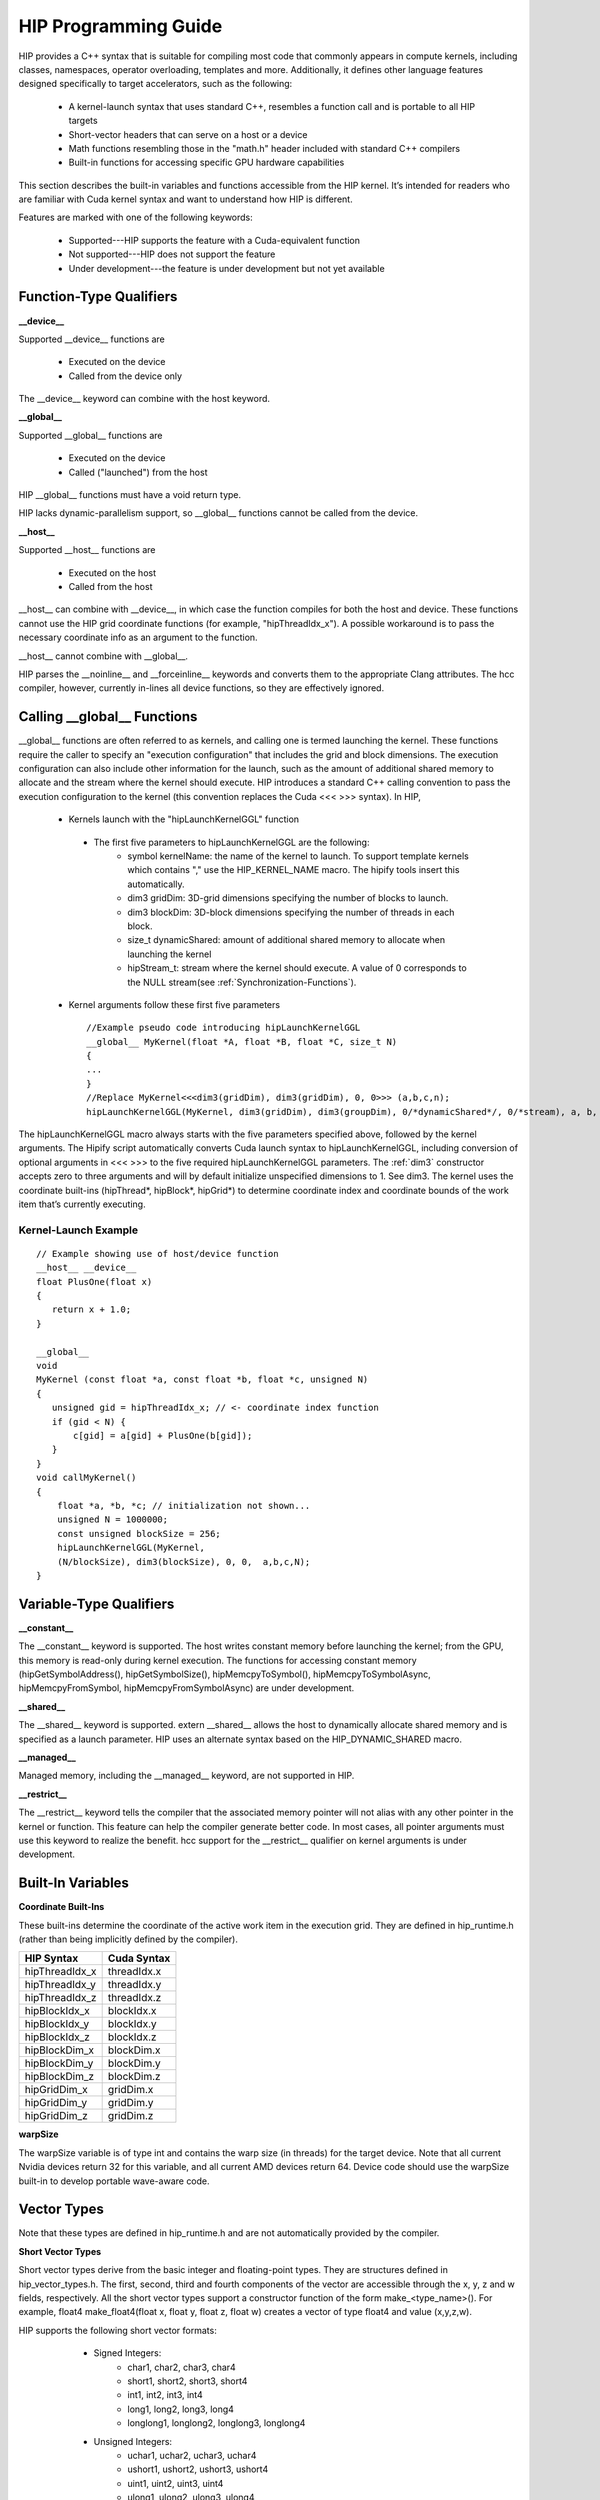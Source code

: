 .. _HIP-GUIDE:

HIP Programming Guide
========================

HIP provides a C++ syntax that is suitable for compiling most code that commonly appears in compute kernels, including classes, namespaces, operator overloading, templates and more. Additionally, it defines other language features designed specifically to target accelerators, such as the following:

   * A kernel-launch syntax that uses standard C++, resembles a function call and is portable to all HIP targets
   * Short-vector headers that can serve on a host or a device
   * Math functions resembling those in the "math.h" header included with standard C++ compilers
   * Built-in functions for accessing specific GPU hardware capabilities

This section describes the built-in variables and functions accessible from the HIP kernel. It’s intended for readers who are familiar with Cuda kernel syntax and want to understand how HIP is different.

Features are marked with one of the following keywords:

   * Supported---HIP supports the feature with a Cuda-equivalent function
   * Not supported---HIP does not support the feature
   * Under development---the feature is under development but not yet available




Function-Type Qualifiers 
************************* 
   
**__device__**

Supported __device__ functions are

   * Executed on the device
   * Called from the device only
The __device__ keyword can combine with the host keyword.

**__global__**

Supported __global__ functions are

    * Executed on the device
    * Called ("launched") from the host

HIP __global__ functions must have a void return type.

HIP lacks dynamic-parallelism support, so __global__ functions cannot be called from the device.

**__host__**

Supported __host__ functions are

   * Executed on the host
   * Called from the host

__host__ can combine with __device__, in which case the function compiles for both the host and device. These functions cannot use the HIP grid coordinate functions (for example, "hipThreadIdx_x"). A possible workaround is to pass the necessary coordinate info as an argument to the function.

__host__ cannot combine with __global__.

HIP parses the __noinline__ and __forceinline__ keywords and converts them to the appropriate Clang attributes. The hcc compiler, however, currently in-lines all device functions, so they are effectively ignored.

Calling __global__ Functions
*****************************

__global__ functions are often referred to as kernels, and calling one is termed launching the kernel. These functions require the caller to specify an "execution configuration" that includes the grid and block dimensions. The execution configuration can also include other information for the launch, such as the amount of additional shared memory to allocate and the stream where the kernel should execute. HIP introduces a standard C++ calling convention to pass the execution configuration to the kernel (this convention replaces the Cuda <<< >>> syntax). In HIP,

   * Kernels launch with the "hipLaunchKernelGGL" function
    * The first five parameters to hipLaunchKernelGGL are the following:
       *  symbol kernelName: the name of the kernel to launch. To support template kernels which contains "," use the HIP_KERNEL_NAME 		                      macro. The hipify tools insert this automatically.
       *  dim3 gridDim: 3D-grid dimensions specifying the number of blocks to launch.
       *  dim3 blockDim: 3D-block dimensions specifying the number of threads in each block.
       *  size_t dynamicShared: amount of additional shared memory to allocate when launching the kernel
       *  hipStream_t: stream where the kernel should execute. A value of 0 corresponds to the NULL stream(see
          :ref:`Synchronization-Functions`).
   * Kernel arguments follow these first five parameters ::
    
      //Example pseudo code introducing hipLaunchKernelGGL
      __global__ MyKernel(float *A, float *B, float *C, size_t N)
      {
      ...
      } 
      //Replace MyKernel<<<dim3(gridDim), dim3(gridDim), 0, 0>>> (a,b,c,n);
      hipLaunchKernelGGL(MyKernel, dim3(gridDim), dim3(groupDim), 0/*dynamicShared*/, 0/*stream), a, b, c, n)


The hipLaunchKernelGGL macro always starts with the five parameters specified above, followed by the kernel arguments. The Hipify script automatically converts Cuda launch syntax to hipLaunchKernelGGL, including conversion of optional arguments in <<< >>> to the five required hipLaunchKernelGGL parameters. The :ref:`dim3` constructor accepts zero to three arguments and will by default initialize unspecified dimensions to 1. See dim3. The kernel uses the coordinate built-ins (hipThread*, hipBlock*, hipGrid*) to determine coordinate index and coordinate bounds of the work item that’s currently executing. 

 .. _Kernel:

Kernel-Launch Example
+++++++++++++++++++++++
 
:: 

    // Example showing use of host/device function
    __host__ __device__
    float PlusOne(float x)
    {
       return x + 1.0;
    }

    __global__
    void
    MyKernel (const float *a, const float *b, float *c, unsigned N)
    {
       unsigned gid = hipThreadIdx_x; // <- coordinate index function
       if (gid < N) {
           c[gid] = a[gid] + PlusOne(b[gid]);
       }
    }
    void callMyKernel()
    {
        float *a, *b, *c; // initialization not shown...
        unsigned N = 1000000;
        const unsigned blockSize = 256;
        hipLaunchKernelGGL(MyKernel,
        (N/blockSize), dim3(blockSize), 0, 0,  a,b,c,N);
    }


 

Variable-Type Qualifiers
************************

**__constant__**
 
The __constant__ keyword is supported. The host writes constant memory before launching the kernel; from the GPU, this memory is read-only during kernel execution. The functions for accessing constant memory (hipGetSymbolAddress(), hipGetSymbolSize(), hipMemcpyToSymbol(), hipMemcpyToSymbolAsync, hipMemcpyFromSymbol, hipMemcpyFromSymbolAsync) are under development.

**__shared__**

The __shared__ keyword is supported.
extern __shared__ allows the host to dynamically allocate shared memory and is specified as a launch parameter. HIP uses an alternate syntax based on the HIP_DYNAMIC_SHARED macro.

**__managed__**

Managed memory, including the __managed__ keyword, are not supported in HIP.

**__restrict__**

The __restrict__ keyword tells the compiler that the associated memory pointer will not alias with any other pointer in the kernel or function. This feature can help the compiler generate better code. In most cases, all pointer arguments must use this keyword to realize the benefit. hcc support for the __restrict__ qualifier on kernel arguments is under development.

Built-In Variables
*******************
**Coordinate Built-Ins**

These built-ins determine the coordinate of the active work item in the execution grid. They are defined in hip_runtime.h (rather than being implicitly defined by the compiler).

=============== ==============
 HIP Syntax      Cuda Syntax
===============	==============
hipThreadIdx_x 	 threadIdx.x
hipThreadIdx_y 	 threadIdx.y
hipThreadIdx_z 	 threadIdx.z
	
hipBlockIdx_x 	 blockIdx.x

hipBlockIdx_y 	 blockIdx.y

hipBlockIdx_z 	 blockIdx.z
	
hipBlockDim_x 	 blockDim.x

hipBlockDim_y 	 blockDim.y

hipBlockDim_z 	 blockDim.z
	
hipGridDim_x 	 gridDim.x

hipGridDim_y 	 gridDim.y

hipGridDim_z 	 gridDim.z
=============== ==============

**warpSize**

The warpSize variable is of type int and contains the warp size (in threads) for the target device. Note that all current Nvidia devices return 32 for this variable, and all current AMD devices return 64. Device code should use the warpSize built-in to develop portable wave-aware code.

Vector Types
*************
Note that these types are defined in hip_runtime.h and are not automatically provided by the compiler.

**Short Vector Types**

Short vector types derive from the basic integer and floating-point types. They are structures defined in hip_vector_types.h. The first, second, third and fourth components of the vector are accessible through the x, y, z and w fields, respectively. All the short vector types support a constructor function of the form make_<type_name>(). For example, float4 make_float4(float x, float y, float z, float w) creates a vector of type float4 and value (x,y,z,w).

HIP supports the following short vector formats:

    * Signed Integers:
       * char1, char2, char3, char4
       * short1, short2, short3, short4
       * int1, int2, int3, int4
       * long1, long2, long3, long4
       * longlong1, longlong2, longlong3, longlong4
    * Unsigned Integers:
       * uchar1, uchar2, uchar3, uchar4
       * ushort1, ushort2, ushort3, ushort4
       * uint1, uint2, uint3, uint4
       * ulong1, ulong2, ulong3, ulong4
       * ulonglong1, ulonglong2, ulonglong3, ulonglong4
    * Floating Points
       * float1, float2, float3, float4
       * double1, double2, double3, double4

 .. _dim3:

dim3
+++++++
dim3 is a three-dimensional integer vector type commonly used to specify grid and group dimensions. Unspecified dimensions are initialized to 1. ::

 typedef struct dim3 {
   uint32_t x; 
   uint32_t y; 
   uint32_t z; 

   dim3(uint32_t _x=1, uint32_t _y=1, uint32_t _z=1) : x(_x), y(_y), z(_z) {};
 };


Memory-Fence Instructions
**************************

HIP supports __threadfence() and __threadfence_block().

HIP provides workaround for threadfence_system() under HCC path. To enable the workaround, HIP should be built with environment variable HIP_COHERENT_HOST_ALLOC enabled. In addition,the kernels that use __threadfence_system() should be modified as follows:

    * The kernel should only operate on finegrained system memory; which should be allocated with hipHostMalloc().
    * Remove all memcpy for those allocated finegrained system memory regions.

 .. _Synchronization-Functions:

Synchronization Functions
*************************

The __syncthreads() built-in function is supported in HIP. The __syncthreads_count(int), __syncthreads_and(int) and __syncthreads_or(int) functions are under development.

Math Functions
***************
hcc supports a set of math operations callable from the device.

**Single Precision Mathematical Functions**

Following is the list of supported single precision mathematical functions.


+----------------------------------------------------------------------------------------------------+-------------------+---------------------+
| Function                                                                                           | Supported on Host | Supported on Device |
+====================================================================================================+===================+=====================+
| float acosf ( float x )                                                                            | ✓                 | ✓                   |
|                                                                                                    |                   |                     |
| Calculate the arc cosine of the input argument.                                                    |                   |                     |
+----------------------------------------------------------------------------------------------------+-------------------+---------------------+
| float acoshf ( float x )                                                                           | ✓                 | ✓                   |
|                                                                                                    |                   |                     |
| Calculate the nonnegative arc hyperbolic cosine of the input argument.                             |                   |                     |
+----------------------------------------------------------------------------------------------------+-------------------+---------------------+
| float asinf ( float x )                                                                            | ✓                 | ✓                   |
|                                                                                                    |                   |                     |
| Calculate the arc sine of the input argument.                                                      |                   |                     |
+----------------------------------------------------------------------------------------------------+-------------------+---------------------+
| float asinhf ( float x )                                                                           | ✓                 | ✓                   |
|                                                                                                    |                   |                     |
| Calculate the arc hyperbolic sine of the input argument.                                           |                   |                     |
+----------------------------------------------------------------------------------------------------+-------------------+---------------------+
| float atan2f ( float y, float x )                                                                  | ✓                 | ✓                   |
|                                                                                                    |                   |                     |
| Calculate the arc tangent of the ratio of first and second input arguments.                        |                   |                     |
+----------------------------------------------------------------------------------------------------+-------------------+---------------------+
| float atanf ( float x )                                                                            | ✓                 | ✓                   |
|                                                                                                    |                   |                     |
| Calculate the arc tangent of the input argument.                                                   |                   |                     |
+----------------------------------------------------------------------------------------------------+-------------------+---------------------+
| float atanhf ( float x )                                                                           | ✓                 | ✓                   |
|                                                                                                    |                   |                     |
| Calculate the arc hyperbolic tangent of the input argument.                                        |                   |                     |
+----------------------------------------------------------------------------------------------------+-------------------+---------------------+
| float cbrtf ( float x )                                                                            | ✓                 | ✓                   |
|                                                                                                    |                   |                     |
| Calculate the cube root of the input argument.                                                     |                   |                     |
+----------------------------------------------------------------------------------------------------+-------------------+---------------------+
| float ceilf ( float x )                                                                            | ✓                 | ✓                   |
|                                                                                                    |                   |                     |
| Calculate ceiling of the input argument.                                                           |                   |                     |
+----------------------------------------------------------------------------------------------------+-------------------+---------------------+
| float copysignf ( float x, float y )                                                               | ✓                 | ✓                   |
|                                                                                                    |                   |                     |
| Create value with given magnitude, copying sign of second value.                                   |                   |                     |
+----------------------------------------------------------------------------------------------------+-------------------+---------------------+
| float cosf ( float x )                                                                             | ✓                 | ✓                   |
|                                                                                                    |                   |                     |
| Calculate the cosine of the input argument.                                                        |                   |                     |
+----------------------------------------------------------------------------------------------------+-------------------+---------------------+
| float coshf ( float x )                                                                            | ✓                 | ✓                   |
|                                                                                                    |                   |                     |
| Calculate the hyperbolic cosine of the input argument.                                             |                   |                     |
+----------------------------------------------------------------------------------------------------+-------------------+---------------------+
| float erfcf ( float x )                                                                            | ✓                 | ✓                   |
|                                                                                                    |                   |                     |
| Calculate the complementary error function of the input argument.                                  |                   |                     |
+----------------------------------------------------------------------------------------------------+-------------------+---------------------+
| float erff ( float x )                                                                             | ✓                 | ✓                   |
|                                                                                                    |                   |                     |
| Calculate the error function of the input argument.                                                |                   |                     |
+----------------------------------------------------------------------------------------------------+-------------------+---------------------+
| float exp10f ( float x )                                                                           | ✓                 | ✓                   |
|                                                                                                    |                   |                     |
| Calculate the base 10 exponential of the input argument.                                           |                   |                     |
+----------------------------------------------------------------------------------------------------+-------------------+---------------------+
| float exp2f ( float x )                                                                            | ✓                 | ✓                   |
|                                                                                                    |                   |                     |
| Calculate the base 2 exponential of the input argument.                                            |                   |                     |
+----------------------------------------------------------------------------------------------------+-------------------+---------------------+
| float expf ( float x )                                                                             | ✓                 | ✓                   |
|                                                                                                    |                   |                     |
| Calculate the base e exponential of the input argument.                                            |                   |                     |
+----------------------------------------------------------------------------------------------------+-------------------+---------------------+
| float expm1f ( float x )                                                                           | ✓                 | ✓                   |
|                                                                                                    |                   |                     |
| Calculate the base e exponential of the input argument, minus 1.                                   |                   |                     |
+----------------------------------------------------------------------------------------------------+-------------------+---------------------+
| float fabsf ( float x )                                                                            | ✓                 | ✓                   |
|                                                                                                    |                   |                     |
| Calculate the absolute value of its argument.                                                      |                   |                     |
+----------------------------------------------------------------------------------------------------+-------------------+---------------------+
| float fdimf ( float x, float y )                                                                   | ✓                 | ✓                   |
|                                                                                                    |                   |                     |
| Compute the positive difference between x and y.                                                   |                   |                     |
+----------------------------------------------------------------------------------------------------+-------------------+---------------------+
| float floorf ( float x )                                                                           | ✓                 | ✓                   |
|                                                                                                    |                   |                     |
| Calculate the largest integer less than or equal to x.                                             |                   |                     |
+----------------------------------------------------------------------------------------------------+-------------------+---------------------+
| float fmaf ( float x, float y, float z )                                                           | ✓                 | ✓                   |
|                                                                                                    |                   |                     |
| Compute x × y + z as a single operation.                                                           |                   |                     |
+----------------------------------------------------------------------------------------------------+-------------------+---------------------+
| float fmaxf ( float x, float y )                                                                   | ✓                 | ✓                   |
|                                                                                                    |                   |                     |
| Determine the maximum numeric value of the arguments.                                              |                   |                     |
+----------------------------------------------------------------------------------------------------+-------------------+---------------------+
| float fminf ( float x, float y )                                                                   | ✓                 | ✓                   |
|                                                                                                    |                   |                     |
| Determine the minimum numeric value of the arguments.                                              |                   |                     |
+----------------------------------------------------------------------------------------------------+-------------------+---------------------+
| float fmodf ( float x, float y )                                                                   | ✓                 | ✓                   |
|                                                                                                    |                   |                     |
| Calculate the floating-point remainder of x / y.                                                   |                   |                     |
+----------------------------------------------------------------------------------------------------+-------------------+---------------------+
| float frexpf ( float x, int* nptr )                                                                | ✓                 | ✗                   |
|                                                                                                    |                   |                     |
| Extract mantissa and exponent of a floating-point value.                                           |                   |                     |
+----------------------------------------------------------------------------------------------------+-------------------+---------------------+
| float hypotf ( float x, float y )                                                                  | ✓                 | ✓                   |
|                                                                                                    |                   |                     |
| Calculate the square root of the sum of squares of two arguments.                                  |                   |                     |
+----------------------------------------------------------------------------------------------------+-------------------+---------------------+
| int ilogbf ( float x )                                                                             | ✓                 | ✓                   |
|                                                                                                    |                   |                     |
| Compute the unbiased integer exponent of the argument.                                             |                   |                     |
+----------------------------------------------------------------------------------------------------+-------------------+---------------------+
| __RETURN_TYPE1 isfinite ( float a )                                                                | ✓                 | ✓                   |
|                                                                                                    |                   |                     |
| Determine whether argument is finite.                                                              |                   |                     |
+----------------------------------------------------------------------------------------------------+-------------------+---------------------+
| __RETURN_TYPE1 isinf ( float a )                                                                   | ✓                 | ✓                   |
|                                                                                                    |                   |                     |
| Determine whether argument is infinite.                                                            |                   |                     |
+----------------------------------------------------------------------------------------------------+-------------------+---------------------+
| __RETURN_TYPE1 isnan ( float a )                                                                   | ✓                 | ✓                   |
|                                                                                                    |                   |                     |
| Determine whether argument is a NaN.                                                               |                   |                     |
+----------------------------------------------------------------------------------------------------+-------------------+---------------------+
| float ldexpf ( float x, int exp )                                                                  | ✓                 | ✓                   |
|                                                                                                    |                   |                     |
| Calculate the value of x ⋅ 2exp.                                                                   |                   |                     |
+----------------------------------------------------------------------------------------------------+-------------------+---------------------+
| float log10f ( float x )                                                                           | ✓                 | ✓                   |
|                                                                                                    |                   |                     |
| Calculate the base 10 logarithm of the input argument.                                             |                   |                     |
+----------------------------------------------------------------------------------------------------+-------------------+---------------------+
| float log1pf ( float x )                                                                           | ✓                 | ✓                   |
|                                                                                                    |                   |                     |
| Calculate the value of loge( 1 + x ).                                                              |                   |                     |
+----------------------------------------------------------------------------------------------------+-------------------+---------------------+
| float logbf ( float x )                                                                            | ✓                 | ✓                   |
|                                                                                                    |                   |                     |
| Calculate the floating point representation of the exponent of the input argument.                 |                   |                     |
+----------------------------------------------------------------------------------------------------+-------------------+---------------------+
| float log2f ( float x )                                                                            | ✓                 | ✓                   |
|                                                                                                    |                   |                     |
| Calculate the base 2 logarithm of the input argument.                                              |                   |                     |
+----------------------------------------------------------------------------------------------------+-------------------+---------------------+
| float logf ( float x )                                                                             | ✓                 | ✓                   |
|                                                                                                    |                   |                     |
| Calculate the natural logarithm of the input argument.                                             |                   |                     |
+----------------------------------------------------------------------------------------------------+-------------------+---------------------+
| float modff ( float x, float* iptr )                                                               | ✓                 | ✗                   |
|                                                                                                    |                   |                     |
| Break down the input argument into fractional and integral parts.                                  |                   |                     |
+----------------------------------------------------------------------------------------------------+-------------------+---------------------+
| float nanf ( const char* tagp )                                                                    | ✗                 | ✓                   |
|                                                                                                    |                   |                     |
| Returns "Not a Number"" value."                                                                    |                   |                     |
+----------------------------------------------------------------------------------------------------+-------------------+---------------------+
| float nearbyintf ( float x )                                                                       | ✓                 | ✓                   |
|                                                                                                    |                   |                     |
| Round the input argument to the nearest integer.                                                   |                   |                     |
+----------------------------------------------------------------------------------------------------+-------------------+---------------------+
| float powf ( float x, float y )                                                                    | ✓                 | ✓                   |
|                                                                                                    |                   |                     |
| Calculate the value of first argument to the power of second argument.                             |                   |                     |
+----------------------------------------------------------------------------------------------------+-------------------+---------------------+
| float remainderf ( float x, float y )                                                              | ✓                 | ✓                   |
|                                                                                                    |                   |                     |
| Compute single-precision floating-point remainder.                                                 |                   |                     |
+----------------------------------------------------------------------------------------------------+-------------------+---------------------+
| float remquof ( float x, float y, int* quo )                                                       | ✓                 | ✗                   |
|                                                                                                    |                   |                     |
| Compute single-precision floating-point remainder and part of quotient.                            |                   |                     |
+----------------------------------------------------------------------------------------------------+-------------------+---------------------+
| float roundf ( float x )                                                                           | ✓                 | ✓                   |
|                                                                                                    |                   |                     |
| Round to nearest integer value in floating-point.                                                  |                   |                     |
+----------------------------------------------------------------------------------------------------+-------------------+---------------------+
| float scalbnf ( float x, int n )                                                                   | ✓                 | ✓                   |
|                                                                                                    |                   |                     |
| Scale floating-point input by integer power of two.                                                |                   |                     |
+----------------------------------------------------------------------------------------------------+-------------------+---------------------+
| __RETURN_TYPE1 signbit ( float a )                                                                 | ✓                 | ✓                   |
|                                                                                                    |                   |                     |
| Return the sign bit of the input.                                                                  |                   |                     |
+----------------------------------------------------------------------------------------------------+-------------------+---------------------+
| void sincosf ( float x, float* sptr, float* cptr )                                                 | ✓                 | ✗                   |
|                                                                                                    |                   |                     |
| Calculate the sine and cosine of the first input argument.                                         |                   |                     |
+----------------------------------------------------------------------------------------------------+-------------------+---------------------+
| float sinf ( float x )                                                                             | ✓                 | ✓                   |
|                                                                                                    |                   |                     |
| Calculate the sine of the input argument.                                                          |                   |                     |
+----------------------------------------------------------------------------------------------------+-------------------+---------------------+
| float sinhf ( float x )                                                                            | ✓                 | ✓                   |
|                                                                                                    |                   |                     |
| Calculate the hyperbolic sine of the input argument.                                               |                   |                     |
+----------------------------------------------------------------------------------------------------+-------------------+---------------------+
| float sqrtf ( float x )                                                                            | ✓                 | ✓                   |
|                                                                                                    |                   |                     |
| Calculate the square root of the input argument.                                                   |                   |                     |
+----------------------------------------------------------------------------------------------------+-------------------+---------------------+
| float tanf ( float x )                                                                             | ✓                 | ✓                   |
|                                                                                                    |                   |                     |
| Calculate the tangent of the input argument.                                                       |                   |                     |
+----------------------------------------------------------------------------------------------------+-------------------+---------------------+
| float tanhf ( float x )                                                                            | ✓                 | ✓                   |
|                                                                                                    |                   |                     |
| Calculate the hyperbolic tangent of the input argument.                                            |                   |                     |
+----------------------------------------------------------------------------------------------------+-------------------+---------------------+
| float truncf ( float x )                                                                           | ✓                 | ✓                   |
|                                                                                                    |                   |                     |
| Truncate input argument to the integral part.                                                      |                   |                     |
+----------------------------------------------------------------------------------------------------+-------------------+---------------------+
| float tgammaf ( float x )                                                                          | ✓                 | ✓                   |
|                                                                                                    |                   |                     |
| Calculate the gamma function of the input argument.                                                |                   |                     |
+----------------------------------------------------------------------------------------------------+-------------------+---------------------+
| float erfcinvf ( float y )                                                                         | ✓                 | ✓                   |
|                                                                                                    |                   |                     |
| Calculate the inverse complementary function of the input argument.                                |                   |                     |
+----------------------------------------------------------------------------------------------------+-------------------+---------------------+
| float erfcxf ( float x )                                                                           | ✓                 | ✓                   |
|                                                                                                    |                   |                     |
| Calculate the scaled complementary error function of the input argument.                           |                   |                     |
+----------------------------------------------------------------------------------------------------+-------------------+---------------------+
| float erfinvf ( float y )                                                                          | ✓                 | ✓                   |
|                                                                                                    |                   |                     |
| Calculate the inverse error function of the input argument.                                        |                   |                     |
+----------------------------------------------------------------------------------------------------+-------------------+---------------------+
| float fdividef ( float x, float y )                                                                | ✓                 | ✓                   |
|                                                                                                    |                   |                     |
| Divide two floating point values.                                                                  |                   |                     |
+----------------------------------------------------------------------------------------------------+-------------------+---------------------+
| float frexpf ( float x, int *nptr )                                                                | ✓                 | ✓                   |
|                                                                                                    |                   |                     |
| Extract mantissa and exponent of a floating-point value.                                           |                   |                     |
+----------------------------------------------------------------------------------------------------+-------------------+---------------------+
| float j0f ( float x )                                                                              | ✓                 | ✓                   |
|                                                                                                    |                   |                     |
| Calculate the value of the Bessel function of the first kind of order 0 for the input argument.    |                   |                     |
+----------------------------------------------------------------------------------------------------+-------------------+---------------------+
| float j1f ( float x )                                                                              | ✓                 | ✓                   |
|                                                                                                    |                   |                     |
| Calculate the value of the Bessel function of the first kind of order 1 for the input argument.    |                   |                     |
+----------------------------------------------------------------------------------------------------+-------------------+---------------------+
| float jnf ( int n, float x )                                                                       | ✓                 | ✓                   |
|                                                                                                    |                   |                     |
| Calculate the value of the Bessel function of the first kind of order n for the input argument.    |                   |                     |
+----------------------------------------------------------------------------------------------------+-------------------+---------------------+
| float lgammaf ( float x )                                                                          | ✓                 | ✓                   |
|                                                                                                    |                   |                     |
| Calculate the natural logarithm of the absolute value of the gamma function of the input argument. |                   |                     |
+----------------------------------------------------------------------------------------------------+-------------------+---------------------+
| long long int llrintf ( float x )                                                                  | ✓                 | ✓                   |
|                                                                                                    |                   |                     |
| Round input to nearest integer value.                                                              |                   |                     |
+----------------------------------------------------------------------------------------------------+-------------------+---------------------+
| long long int llroundf ( float x )                                                                 | ✓                 | ✓                   |
|                                                                                                    |                   |                     |
| Round to nearest integer value.                                                                    |                   |                     |
+----------------------------------------------------------------------------------------------------+-------------------+---------------------+
| long int lrintf ( float x )                                                                        | ✓                 | ✓                   |
|                                                                                                    |                   |                     |
| Round input to nearest integer value.                                                              |                   |                     |
+----------------------------------------------------------------------------------------------------+-------------------+---------------------+
| long int lroundf ( float x )                                                                       | ✓                 | ✓                   |
|                                                                                                    |                   |                     |
| Round to nearest integer value.                                                                    |                   |                     |
+----------------------------------------------------------------------------------------------------+-------------------+---------------------+
| float modff ( float x, float *iptr )                                                               | ✓                 | ✓                   |
|                                                                                                    |                   |                     |
| Break down the input argument into fractional and integral parts.                                  |                   |                     |
+----------------------------------------------------------------------------------------------------+-------------------+---------------------+
| float nextafterf ( float x, float y )                                                              | ✓                 | ✓                   |
|                                                                                                    |                   |                     |
| Returns next representable single-precision floating-point value after argument.                   |                   |                     |
+----------------------------------------------------------------------------------------------------+-------------------+---------------------+
| float norm3df ( float a, float b, float c )                                                        | ✓                 | ✓                   |
|                                                                                                    |                   |                     |
| Calculate the square root of the sum of squares of three coordinates of the argument.              |                   |                     |
+----------------------------------------------------------------------------------------------------+-------------------+---------------------+
| float norm4df ( float a, float b, float c, float d )                                               | ✓                 | ✓                   |
|                                                                                                    |                   |                     |
| Calculate the square root of the sum of squares of four coordinates of the argument.               |                   |                     |
+----------------------------------------------------------------------------------------------------+-------------------+---------------------+
| float normcdff ( float y )                                                                         | ✓                 | ✓                   |
|                                                                                                    |                   |                     |
| Calculate the standard normal cumulative distribution function.                                    |                   |                     |
+----------------------------------------------------------------------------------------------------+-------------------+---------------------+
| float normcdfinvf ( float y )                                                                      | ✓                 | ✓                   |
|                                                                                                    |                   |                     |
| Calculate the inverse of the standard normal cumulative distribution function.                     |                   |                     |
+----------------------------------------------------------------------------------------------------+-------------------+---------------------+
| float normf ( int dim, const float *a )                                                            | ✓                 | ✓                   |
|                                                                                                    |                   |                     |
| Calculate the square root of the sum of squares of any number of coordinates.                      |                   |                     |
+----------------------------------------------------------------------------------------------------+-------------------+---------------------+
| float rcbrtf ( float x )                                                                           | ✓                 | ✓                   |
|                                                                                                    |                   |                     |
| Calculate the reciprocal cube root function.                                                       |                   |                     |
+----------------------------------------------------------------------------------------------------+-------------------+---------------------+
| float remquof ( float x, float y, int *quo )                                                       | ✓                 | ✓                   |
|                                                                                                    |                   |                     |
| Compute single-precision floating-point remainder and part of quotient.                            |                   |                     |
+----------------------------------------------------------------------------------------------------+-------------------+---------------------+
| float rhypotf ( float x, float y )                                                                 | ✓                 | ✓                   |
|                                                                                                    |                   |                     |
| Calculate one over the square root of the sum of squares of two arguments.                         |                   |                     |
+----------------------------------------------------------------------------------------------------+-------------------+---------------------+
| float rintf ( float x )                                                                            | ✓                 | ✓                   |
|                                                                                                    |                   |                     |
| Round input to nearest integer value in floating-point.                                            |                   |                     |
+----------------------------------------------------------------------------------------------------+-------------------+---------------------+
| float rnorm3df ( float a, float b, float c )                                                       | ✓                 | ✓                   |
|                                                                                                    |                   |                     |
| Calculate one over the square root of the sum of squares of three coordinates of the argument.     |                   |                     |
+----------------------------------------------------------------------------------------------------+-------------------+---------------------+
| float rnorm4df ( float a, float b, float c, float d )                                              | ✓                 | ✓                   |
|                                                                                                    |                   |                     |
| Calculate one over the square root of the sum of squares of four coordinates of the argument.      |                   |                     |
+----------------------------------------------------------------------------------------------------+-------------------+---------------------+
| float rnormf ( int dim, const float *a )                                                           | ✓                 | ✓                   |
|                                                                                                    |                   |                     |
| Calculate the reciprocal of square root of the sum of squares of any number of coordinates.        |                   |                     |
+----------------------------------------------------------------------------------------------------+-------------------+---------------------+
| float scalblnf ( float x, long int n )                                                             | ✓                 | ✓                   |
|                                                                                                    |                   |                     |
| Scale floating-point input by integer power of two.                                                |                   |                     |
+----------------------------------------------------------------------------------------------------+-------------------+---------------------+
| void sincosf ( float x, float *sptr, float *cptr )                                                 | ✓                 | ✓                   |
|                                                                                                    |                   |                     |
| Calculate the sine and cosine of the first input argument.                                         |                   |                     |
+----------------------------------------------------------------------------------------------------+-------------------+---------------------+
| void sincospif ( float x, float *sptr, float *cptr )                                               | ✓                 | ✓                   |
|                                                                                                    |                   |                     |
| Calculate the sine and cosine of the first input argument multiplied by PI.                        |                   |                     |
+----------------------------------------------------------------------------------------------------+-------------------+---------------------+
| float y0f ( float x )                                                                              | ✓                 | ✓                   |
|                                                                                                    |                   |                     |
| Calculate the value of the Bessel function of the second kind of order 0 for the input argument.   |                   |                     |
+----------------------------------------------------------------------------------------------------+-------------------+---------------------+
| float y1f ( float x )                                                                              | ✓                 | ✓                   |
|                                                                                                    |                   |                     |
| Calculate the value of the Bessel function of the second kind of order 1 for the input argument.   |                   |                     |
+----------------------------------------------------------------------------------------------------+-------------------+---------------------+
| float ynf ( int n, float x )                                                                       | ✓                 | ✓                   |
|                                                                                                    |                   |                     |
| Calculate the value of the Bessel function of the second kind of order n for the input argument.   |                   |                     |
+----------------------------------------------------------------------------------------------------+-------------------+---------------------+


[1] __RETURN_TYPE is dependent on compiler. It is usually 'int' for C compilers and 'bool' for C++ compilers. 

**Double Precision Mathematical Functions**

Following is the list of supported double precision mathematical functions.


+----------------------------------------------------------------------------------------------------+-------------------+---------------------+
| Function                                                                                           | Supported on Host | Supported on Device |
+====================================================================================================+===================+=====================+
| double acos ( double x )                                                                           | ✓                 | ✓                   |
|                                                                                                    |                   |                     |
| Calculate the arc cosine of the input argument.                                                    |                   |                     |
+----------------------------------------------------------------------------------------------------+-------------------+---------------------+
| double acosh ( double x )                                                                          | ✓                 | ✓                   |
|                                                                                                    |                   |                     |
| Calculate the nonnegative arc hyperbolic cosine of the input argument.                             |                   |                     |
+----------------------------------------------------------------------------------------------------+-------------------+---------------------+
| double asin ( double x )                                                                           | ✓                 | ✓                   |
|                                                                                                    |                   |                     |
| Calculate the arc sine of the input argument.                                                      |                   |                     |
+----------------------------------------------------------------------------------------------------+-------------------+---------------------+
| double asinh ( double x )                                                                          | ✓                 | ✓                   |
|                                                                                                    |                   |                     |
| Calculate the arc hyperbolic sine of the input argument.                                           |                   |                     |
+----------------------------------------------------------------------------------------------------+-------------------+---------------------+
| double atan ( double x )                                                                           | ✓                 | ✓                   |
|                                                                                                    |                   |                     |
| Calculate the arc tangent of the input argument.                                                   |                   |                     |
+----------------------------------------------------------------------------------------------------+-------------------+---------------------+
| double atan2 ( double y, double x )                                                                | ✓                 | ✓                   |
|                                                                                                    |                   |                     |
| Calculate the arc tangent of the ratio of first and second input arguments.                        |                   |                     |
+----------------------------------------------------------------------------------------------------+-------------------+---------------------+
| double atanh ( double x )                                                                          | ✓                 | ✓                   |
|                                                                                                    |                   |                     |
| Calculate the arc hyperbolic tangent of the input argument.                                        |                   |                     |
+----------------------------------------------------------------------------------------------------+-------------------+---------------------+
| double cbrt ( double x )                                                                           | ✓                 | ✓                   |
|                                                                                                    |                   |                     |
| Calculate the cube root of the input argument.                                                     |                   |                     |
+----------------------------------------------------------------------------------------------------+-------------------+---------------------+
| double ceil ( double x )                                                                           | ✓                 | ✓                   |
|                                                                                                    |                   |                     |
| Calculate ceiling of the input argument.                                                           |                   |                     |
+----------------------------------------------------------------------------------------------------+-------------------+---------------------+
| double copysign ( double x, double y )                                                             | ✓                 | ✓                   |
|                                                                                                    |                   |                     |
| Create value with given magnitude, copying sign of second value.                                   |                   |                     |
+----------------------------------------------------------------------------------------------------+-------------------+---------------------+
| double cos ( double x )                                                                            | ✓                 | ✓                   |
|                                                                                                    |                   |                     |
| Calculate the cosine of the input argument.                                                        |                   |                     |
+----------------------------------------------------------------------------------------------------+-------------------+---------------------+
| double cosh ( double x )                                                                           | ✓                 | ✓                   |
|                                                                                                    |                   |                     |
| Calculate the hyperbolic cosine of the input argument.                                             |                   |                     |
+----------------------------------------------------------------------------------------------------+-------------------+---------------------+
| double erf ( double x )                                                                            | ✓                 | ✓                   |
|                                                                                                    |                   |                     |
| Calculate the error function of the input argument.                                                |                   |                     |
+----------------------------------------------------------------------------------------------------+-------------------+---------------------+
| double erfc ( double x )                                                                           | ✓                 | ✓                   |
|                                                                                                    |                   |                     |
| Calculate the complementary error function of the input argument.                                  |                   |                     |
+----------------------------------------------------------------------------------------------------+-------------------+---------------------+
| double exp ( double x )                                                                            | ✓                 | ✓                   |
|                                                                                                    |                   |                     |
| Calculate the base e exponential of the input argument.                                            |                   |                     |
+----------------------------------------------------------------------------------------------------+-------------------+---------------------+
| double exp10 ( double x )                                                                          | ✓                 | ✓                   |
|                                                                                                    |                   |                     |
| Calculate the base 10 exponential of the input argument.                                           |                   |                     |
+----------------------------------------------------------------------------------------------------+-------------------+---------------------+
| double exp2 ( double x )                                                                           | ✓                 | ✓                   |
|                                                                                                    |                   |                     |
| Calculate the base 2 exponential of the input argument.                                            |                   |                     |
+----------------------------------------------------------------------------------------------------+-------------------+---------------------+
| double expm1 ( double x )                                                                          | ✓                 | ✓                   |
|                                                                                                    |                   |                     |
| Calculate the base e exponential of the input argument, minus 1.                                   |                   |                     |
+----------------------------------------------------------------------------------------------------+-------------------+---------------------+
| double fabs ( double x )                                                                           | ✓                 | ✓                   |
|                                                                                                    |                   |                     |
| Calculate the absolute value of the input argument.                                                |                   |                     |
+----------------------------------------------------------------------------------------------------+-------------------+---------------------+
| double fdim ( double x, double y )                                                                 | ✓                 | ✓                   |
|                                                                                                    |                   |                     |
| Compute the positive difference between x and y.                                                   |                   |                     |
+----------------------------------------------------------------------------------------------------+-------------------+---------------------+
| double floor ( double x )                                                                          | ✓                 | ✓                   |
|                                                                                                    |                   |                     |
| Calculate the largest integer less than or equal to x.                                             |                   |                     |
+----------------------------------------------------------------------------------------------------+-------------------+---------------------+
| double fma ( double x, double y, double z )                                                        | ✓                 | ✓                   |
|                                                                                                    |                   |                     |
| Compute x × y + z as a single operation.                                                           |                   |                     |
+----------------------------------------------------------------------------------------------------+-------------------+---------------------+
| double fmax ( double , double )                                                                    | ✓                 | ✓                   |
|                                                                                                    |                   |                     |
| Determine the maximum numeric value of the arguments.                                              |                   |                     |
+----------------------------------------------------------------------------------------------------+-------------------+---------------------+
| double fmin ( double x, double y )                                                                 | ✓                 | ✓                   |
|                                                                                                    |                   |                     |
| Determine the minimum numeric value of the arguments.                                              |                   |                     |
+----------------------------------------------------------------------------------------------------+-------------------+---------------------+
| double fmod ( double x, double y )                                                                 | ✓                 | ✓                   |
|                                                                                                    |                   |                     |
| Calculate the floating-point remainder of x / y.                                                   |                   |                     |
+----------------------------------------------------------------------------------------------------+-------------------+---------------------+
| double frexp ( double x, int* nptr )                                                               | ✓                 | ✗                   |
|                                                                                                    |                   |                     |
| Extract mantissa and exponent of a floating-point value.                                           |                   |                     |
+----------------------------------------------------------------------------------------------------+-------------------+---------------------+
| double hypot ( double x, double y )                                                                | ✓                 | ✓                   |
|                                                                                                    |                   |                     |
| Calculate the square root of the sum of squares of two arguments.                                  |                   |                     |
+----------------------------------------------------------------------------------------------------+-------------------+---------------------+
| int ilogb ( double x )                                                                             | ✓                 | ✓                   |
|                                                                                                    |                   |                     |
| Compute the unbiased integer exponent of the argument.                                             |                   |                     |
+----------------------------------------------------------------------------------------------------+-------------------+---------------------+
| __RETURN_TYPE1 isfinite ( double a )                                                               | ✓                 | ✓                   |
|                                                                                                    |                   |                     |
| Determine whether argument is finite.                                                              |                   |                     |
+----------------------------------------------------------------------------------------------------+-------------------+---------------------+
| __RETURN_TYPE1 isinf ( double a )                                                                  | ✓                 | ✓                   |
|                                                                                                    |                   |                     |
| Determine whether argument is infinite.                                                            |                   |                     |
+----------------------------------------------------------------------------------------------------+-------------------+---------------------+
| __RETURN_TYPE1 isnan ( double a )                                                                  | ✓                 | ✓                   |
|                                                                                                    |                   |                     |
| Determine whether argument is a NaN.                                                               |                   |                     |
+----------------------------------------------------------------------------------------------------+-------------------+---------------------+
| double ldexp ( double x, int exp )                                                                 | ✓                 | ✓                   |
|                                                                                                    |                   |                     |
| Calculate the value of x ⋅ 2exp.                                                                   |                   |                     |
+----------------------------------------------------------------------------------------------------+-------------------+---------------------+
| double log ( double x )                                                                            | ✓                 | ✓                   |
|                                                                                                    |                   |                     |
| Calculate the base e logarithm of the input argument.                                              |                   |                     |
+----------------------------------------------------------------------------------------------------+-------------------+---------------------+
| double log10 ( double x )                                                                          | ✓                 | ✓                   |
|                                                                                                    |                   |                     |
| Calculate the base 10 logarithm of the input argument.                                             |                   |                     |
+----------------------------------------------------------------------------------------------------+-------------------+---------------------+
| double log1p ( double x )                                                                          | ✓                 | ✓                   |
|                                                                                                    |                   |                     |
| Calculate the value of loge( 1 + x ).                                                              |                   |                     |
+----------------------------------------------------------------------------------------------------+-------------------+---------------------+
| double log2 ( double x )                                                                           | ✓                 | ✓                   |
|                                                                                                    |                   |                     |
| Calculate the base 2 logarithm of the input argument.                                              |                   |                     |
+----------------------------------------------------------------------------------------------------+-------------------+---------------------+
| double logb ( double x )                                                                           | ✓                 | ✓                   |
|                                                                                                    |                   |                     |
| Calculate the floating point representation of the exponent of the input argument.                 |                   |                     |
+----------------------------------------------------------------------------------------------------+-------------------+---------------------+
| double modf ( double x, double* iptr )                                                             | ✓                 | ✗                   |
|                                                                                                    |                   |                     |
| Break down the input argument into fractional and integral parts.                                  |                   |                     |
+----------------------------------------------------------------------------------------------------+-------------------+---------------------+
| double nan ( const char* tagp )                                                                    | ✗                 | ✓                   |
|                                                                                                    |                   |                     |
| Returns "Not a Number"" value."                                                                    |                   |                     |
+----------------------------------------------------------------------------------------------------+-------------------+---------------------+
| double nearbyint ( double x )                                                                      | ✓                 | ✓                   |
|                                                                                                    |                   |                     |
| Round the input argument to the nearest integer.                                                   |                   |                     |
+----------------------------------------------------------------------------------------------------+-------------------+---------------------+
| double pow ( double x, double y )                                                                  | ✓                 | ✓                   |
|                                                                                                    |                   |                     |
| Calculate the value of first argument to the power of second argument.                             |                   |                     |
+----------------------------------------------------------------------------------------------------+-------------------+---------------------+
| double remainder ( double x, double y )                                                            | ✓                 | ✓                   |
|                                                                                                    |                   |                     |
| Compute double-precision floating-point remainder.                                                 |                   |                     |
+----------------------------------------------------------------------------------------------------+-------------------+---------------------+
| double remquo ( double x, double y, int* quo )                                                     | ✓                 | ✗                   |
|                                                                                                    |                   |                     |
| Compute double-precision floating-point remainder and part of quotient.                            |                   |                     |
+----------------------------------------------------------------------------------------------------+-------------------+---------------------+
| double round ( double x )                                                                          | ✓                 | ✓                   |
|                                                                                                    |                   |                     |
| Round to nearest integer value in floating-point.                                                  |                   |                     |
+----------------------------------------------------------------------------------------------------+-------------------+---------------------+
| double scalbn ( double x, int n )                                                                  | ✓                 | ✓                   |
|                                                                                                    |                   |                     |
| Scale floating-point input by integer power of two.                                                |                   |                     |
+----------------------------------------------------------------------------------------------------+-------------------+---------------------+
| __RETURN_TYPE1 signbit ( double a )                                                                | ✓                 | ✓                   |
|                                                                                                    |                   |                     |
| Return the sign bit of the input.                                                                  |                   |                     |
+----------------------------------------------------------------------------------------------------+-------------------+---------------------+
| double sin ( double x )                                                                            | ✓                 | ✓                   |
|                                                                                                    |                   |                     |
| Calculate the sine of the input argument.                                                          |                   |                     |
+----------------------------------------------------------------------------------------------------+-------------------+---------------------+
| void sincos ( double x, double* sptr, double* cptr )                                               | ✓                 | ✗                   |
|                                                                                                    |                   |                     |
| Calculate the sine and cosine of the first input argument.                                         |                   |                     |
+----------------------------------------------------------------------------------------------------+-------------------+---------------------+
| double sinh ( double x )                                                                           | ✓                 | ✓                   |
|                                                                                                    |                   |                     |
| Calculate the hyperbolic sine of the input argument.                                               |                   |                     |
+----------------------------------------------------------------------------------------------------+-------------------+---------------------+
| double sqrt ( double x )                                                                           | ✓                 | ✓                   |
|                                                                                                    |                   |                     |
| Calculate the square root of the input argument.                                                   |                   |                     |
+----------------------------------------------------------------------------------------------------+-------------------+---------------------+
| double tan ( double x )                                                                            | ✓                 | ✓                   |
|                                                                                                    |                   |                     |
| Calculate the tangent of the input argument.                                                       |                   |                     |
+----------------------------------------------------------------------------------------------------+-------------------+---------------------+
| double tanh ( double x )                                                                           | ✓                 | ✓                   |
|                                                                                                    |                   |                     |
| Calculate the hyperbolic tangent of the input argument.                                            |                   |                     |
+----------------------------------------------------------------------------------------------------+-------------------+---------------------+
| double tgamma ( double x )                                                                         | ✓                 | ✓                   |
|                                                                                                    |                   |                     |
| Calculate the gamma function of the input argument.                                                |                   |                     |
+----------------------------------------------------------------------------------------------------+-------------------+---------------------+
| double trunc ( double x )                                                                          | ✓                 | ✓                   |
|                                                                                                    |                   |                     |
| Truncate input argument to the integral part.                                                      |                   |                     |
+----------------------------------------------------------------------------------------------------+-------------------+---------------------+
| double erfcinv ( double y )                                                                        | ✓                 | ✓                   |
|                                                                                                    |                   |                     |
| Calculate the inverse complementary function of the input argument.                                |                   |                     |
+----------------------------------------------------------------------------------------------------+-------------------+---------------------+
| double erfcx ( double x )                                                                          | ✓                 | ✓                   |
|                                                                                                    |                   |                     |
| Calculate the scaled complementary error function of the input argument.                           |                   |                     |
+----------------------------------------------------------------------------------------------------+-------------------+---------------------+
| double erfinv ( double y )                                                                         | ✓                 | ✓                   |
|                                                                                                    |                   |                     |
| Calculate the inverse error function of the input argument.                                        |                   |                     |
+----------------------------------------------------------------------------------------------------+-------------------+---------------------+
| double frexp ( float x, int *nptr )                                                                | ✓                 | ✓                   |
|                                                                                                    |                   |                     |
| Extract mantissa and exponent of a floating-point value.                                           |                   |                     |
+----------------------------------------------------------------------------------------------------+-------------------+---------------------+
| double j0 ( double x )                                                                             | ✓                 | ✓                   |
|                                                                                                    |                   |                     |
| Calculate the value of the Bessel function of the first kind of order 0 for the input argument.    |                   |                     |
+----------------------------------------------------------------------------------------------------+-------------------+---------------------+
| double j1 ( double x )                                                                             | ✓                 | ✓                   |
|                                                                                                    |                   |                     |
| Calculate the value of the Bessel function of the first kind of order 1 for the input argument.    |                   |                     |
+----------------------------------------------------------------------------------------------------+-------------------+---------------------+
| double jn ( int n, double x )                                                                      | ✓                 | ✓                   |
|                                                                                                    |                   |                     |
| Calculate the value of the Bessel function of the first kind of order n for the input argument.    |                   |                     |
+----------------------------------------------------------------------------------------------------+-------------------+---------------------+
| double lgamma ( double x )                                                                         | ✓                 | ✓                   |
|                                                                                                    |                   |                     |
| Calculate the natural logarithm of the absolute value of the gamma function of the input argument. |                   |                     |
+----------------------------------------------------------------------------------------------------+-------------------+---------------------+
| long long int llrint ( double x )                                                                  | ✓                 | ✓                   |
|                                                                                                    |                   |                     |
| Round input to nearest integer value.                                                              |                   |                     |
+----------------------------------------------------------------------------------------------------+-------------------+---------------------+
| long long int llround ( double x )                                                                 | ✓                 | ✓                   |
|                                                                                                    |                   |                     |
| Round to nearest integer value.                                                                    |                   |                     |
+----------------------------------------------------------------------------------------------------+-------------------+---------------------+
| long int lrint ( double x )                                                                        | ✓                 | ✓                   |
|                                                                                                    |                   |                     |
| Round input to nearest integer value.                                                              |                   |                     |
+----------------------------------------------------------------------------------------------------+-------------------+---------------------+
| long int lround ( double x )                                                                       | ✓                 | ✓                   |
|                                                                                                    |                   |                     |
| Round to nearest integer value.                                                                    |                   |                     |
+----------------------------------------------------------------------------------------------------+-------------------+---------------------+
| double modf ( double x, double *iptr )                                                             | ✓                 | ✓                   |
|                                                                                                    |                   |                     |
| Break down the input argument into fractional and integral parts.                                  |                   |                     |
+----------------------------------------------------------------------------------------------------+-------------------+---------------------+
| double nextafter ( double x, double y )                                                            | ✓                 | ✓                   |
|                                                                                                    |                   |                     |
| Returns next representable single-precision floating-point value after argument.                   |                   |                     |
+----------------------------------------------------------------------------------------------------+-------------------+---------------------+
| double norm3d ( double a, double b, double c )                                                     | ✓                 | ✓                   |
|                                                                                                    |                   |                     |
| Calculate the square root of the sum of squares of three coordinates of the argument.              |                   |                     |
+----------------------------------------------------------------------------------------------------+-------------------+---------------------+
| float norm4d ( double a, double b, double c, double d )                                            | ✓                 | ✓                   |
|                                                                                                    |                   |                     |
| Calculate the square root of the sum of squares of four coordinates of the argument.               |                   |                     |
+----------------------------------------------------------------------------------------------------+-------------------+---------------------+
| double normcdf ( double y )                                                                        | ✓                 | ✓                   |
|                                                                                                    |                   |                     |
| Calculate the standard normal cumulative distribution function.                                    |                   |                     |
+----------------------------------------------------------------------------------------------------+-------------------+---------------------+
| double normcdfinv ( double y )                                                                     | ✓                 | ✓                   |
|                                                                                                    |                   |                     |
| Calculate the inverse of the standard normal cumulative distribution function.                     |                   |                     |
+----------------------------------------------------------------------------------------------------+-------------------+---------------------+
| double rcbrt ( double x )                                                                          | ✓                 | ✓                   |
|                                                                                                    |                   |                     |
| Calculate the reciprocal cube root function.                                                       |                   |                     |
+----------------------------------------------------------------------------------------------------+-------------------+---------------------+
| double remquo ( double x, double y, int *quo )                                                     | ✓                 | ✓                   |
|                                                                                                    |                   |                     |
| Compute single-precision floating-point remainder and part of quotient.                            |                   |                     |
+----------------------------------------------------------------------------------------------------+-------------------+---------------------+
| double rhypot ( double x, double y )                                                               | ✓                 | ✓                   |
|                                                                                                    |                   |                     |
| Calculate one over the square root of the sum of squares of two arguments.                         |                   |                     |
+----------------------------------------------------------------------------------------------------+-------------------+---------------------+
| double rint ( double x )                                                                           | ✓                 | ✓                   |
|                                                                                                    |                   |                     |
| Round input to nearest integer value in floating-point.                                            |                   |                     |
+----------------------------------------------------------------------------------------------------+-------------------+---------------------+
| double rnorm3d ( double a, double b, double c )                                                    | ✓                 | ✓                   |
|                                                                                                    |                   |                     |
| Calculate one over the square root of the sum of squares of three coordinates of the argument.     |                   |                     |
+----------------------------------------------------------------------------------------------------+-------------------+---------------------+
| double rnorm4d ( double a, double b, double c, double d )                                          | ✓                 | ✓                   |
|                                                                                                    |                   |                     |
| Calculate one over the square root of the sum of squares of four coordinates of the argument.      |                   |                     |
+----------------------------------------------------------------------------------------------------+-------------------+---------------------+
| double rnorm ( int dim, const double *a )                                                          | ✓                 | ✓                   |
|                                                                                                    |                   |                     |
| Calculate the reciprocal of square root of the sum of squares of any number of coordinates.        |                   |                     |
+----------------------------------------------------------------------------------------------------+-------------------+---------------------+
| double scalbln ( double x, long int n )                                                            | ✓                 | ✓                   |
|                                                                                                    |                   |                     |
| Scale floating-point input by integer power of two.                                                |                   |                     |
+----------------------------------------------------------------------------------------------------+-------------------+---------------------+
| void sincos ( double x, double *sptr, double *cptr )                                               | ✓                 | ✓                   |
|                                                                                                    |                   |                     |
| Calculate the sine and cosine of the first input argument.                                         |                   |                     |
+----------------------------------------------------------------------------------------------------+-------------------+---------------------+
| void sincospi ( double x, double *sptr, double *cptr )                                             | ✓                 | ✓                   |
|                                                                                                    |                   |                     |
| Calculate the sine and cosine of the first input argument multiplied by PI.                        |                   |                     |
+----------------------------------------------------------------------------------------------------+-------------------+---------------------+
| double y0f ( double x )                                                                            | ✓                 | ✓                   |
|                                                                                                    |                   |                     |
| Calculate the value of the Bessel function of the second kind of order 0 for the input argument.   |                   |                     |
+----------------------------------------------------------------------------------------------------+-------------------+---------------------+
| double y1 ( double x )                                                                             | ✓                 | ✓                   |
|                                                                                                    |                   |                     |
| Calculate the value of the Bessel function of the second kind of order 1 for the input argument.   |                   |                     |
+----------------------------------------------------------------------------------------------------+-------------------+---------------------+
| double yn ( int n, double x )                                                                      | ✓                 | ✓                   |
|                                                                                                    |                   |                     |
| Calculate the value of the Bessel function of the second kind of order n for the input argument.   |                   |                     |
+----------------------------------------------------------------------------------------------------+-------------------+---------------------+

[1] __RETURN_TYPE is dependent on compiler. It is usually 'int' for C compilers and 'bool' for C++ compilers. 

**Integer Intrinsics**

Following is the list of supported integer intrinsics. Note that intrinsics are supported on device only.

+----------------------------------------------------------------------------------------------------------------------+
| Function                                                                                                             |
+======================================================================================================================+
| unsigned int __brev  ( unsigned int x )                                                                              |
|                                                                                                                      |
| Reverse the bit order of a 32 bit unsigned integer.                                                                  |
+----------------------------------------------------------------------------------------------------------------------+
| unsigned long long int __brevll ( unsigned long long int x )                                                         |
|                                                                                                                      |
| Reverse the bit order of a 64 bit unsigned integer.                                                                  |
+----------------------------------------------------------------------------------------------------------------------+
| int __clz ( int x )                                                                                                  |
|                                                                                                                      |
| Return the number of consecutive high-order zero bits in a 32 bit integer.                                           |
+----------------------------------------------------------------------------------------------------------------------+
| unsigned int __clz(unsigned int x)                                                                                   |
|                                                                                                                      |
| Return the number of consecutive high-order zero bits in 32 bit unsigned integer.                                    |
+----------------------------------------------------------------------------------------------------------------------+
| int __clzll ( long long int x )                                                                                      |
|                                                                                                                      |
| Count the number of consecutive high-order zero bits in a 64 bit integer.                                            |
+----------------------------------------------------------------------------------------------------------------------+
| unsigned int __clzll(long long int x)                                                                                |
|                                                                                                                      |
| Return the number of consecutive high-order zero bits in 64 bit signed integer.                                      |
+----------------------------------------------------------------------------------------------------------------------+
| unsigned int __ffs(unsigned int x)                                                                                   |
|                                                                                                                      |
| Find the position of least signigicant bit set to 1 in a 32 bit unsigned integer.1                                   |
+----------------------------------------------------------------------------------------------------------------------+
| unsigned int __ffs(int x)                                                                                            |
|                                                                                                                      |
| Find the position of least signigicant bit set to 1 in a 32 bit signed integer.                                      |
+----------------------------------------------------------------------------------------------------------------------+
| unsigned int __ffsll(unsigned long long int x)                                                                       |
|                                                                                                                      |
| Find the position of least signigicant bit set to 1 in a 64 bit unsigned integer.1                                   |
+----------------------------------------------------------------------------------------------------------------------+
| unsigned int __ffsll(long long int x)                                                                                |
|                                                                                                                      |
| Find the position of least signigicant bit set to 1 in a 64 bit signed integer.                                      |
+----------------------------------------------------------------------------------------------------------------------+
| unsigned int __popc ( unsigned int x )                                                                               |
|                                                                                                                      |
| Count the number of bits that are set to 1 in a 32 bit integer.                                                      |
+----------------------------------------------------------------------------------------------------------------------+
| int __popcll ( unsigned long long int x )                                                                            |
|                                                                                                                      |
| Count the number of bits that are set to 1 in a 64 bit integer.                                                      |
+----------------------------------------------------------------------------------------------------------------------+
| int __mul24 ( int x int y )                                                                                          |
|                                                                                                                      |
| Multiply two 24bit integers.                                                                                         |
+----------------------------------------------------------------------------------------------------------------------+
| unsigned int __umul24 ( unsigned int x unsigned int y )                                                              |
|                                                                                                                      |
| Multiply two 24bit unsigned integers.                                                                                |
+----------------------------------------------------------------------------------------------------------------------+
| [1]                                                                                                                  |
+----------------------------------------------------------------------------------------------------------------------+
| The hcc implementation of __ffs() and __ffsll() contains code to add a constant +1 to produce the ffs result format. |
+----------------------------------------------------------------------------------------------------------------------+
| For the cases where this overhead is not acceptable and programmer is willing to specialize for the platform         |
+----------------------------------------------------------------------------------------------------------------------+
| hcc provides hc::__lastbit_u32_u32(unsigned int input) and hc::__lastbit_u32_u64(unsigned long long int input).      |
+----------------------------------------------------------------------------------------------------------------------+
| The index returned by _lastbit instructions starts at -1 while for ffs the index starts at 0.                        |
+----------------------------------------------------------------------------------------------------------------------+


**Floating-point Intrinsics**

Following is the list of supported floating-point intrinsics. Note that intrinsics are supported on device only.

+----------------------------------------------------------------------------+
|  Function                                                                  |
+============================================================================+
|  float __cosf ( float x )                                                  |
|                                                                            |
|  Calculate the fast approximate cosine of the input argument.              |
+----------------------------------------------------------------------------+
|  float __expf ( float x )                                                  |
|                                                                            |
|  Calculate the fast approximate base e exponential of the input argument.  |
+----------------------------------------------------------------------------+
|  float __frsqrt_rn ( float x )                                             |
|                                                                            |
|  Compute 1/√x in round-to-nearest-even mode.                               |
+----------------------------------------------------------------------------+
|  float __fsqrt_rd ( float x )                                              |
|                                                                            |
|  Compute √x in round-down mode.                                            |
+----------------------------------------------------------------------------+
|  float __fsqrt_rn ( float x )                                              |
|                                                                            |
|  Compute √x in round-to-nearest-even mode.                                 |
+----------------------------------------------------------------------------+
|  float __fsqrt_ru ( float x )                                              |
|                                                                            |
|  Compute √x in round-up mode.                                              |
+----------------------------------------------------------------------------+
|  float __fsqrt_rz ( float x )                                              |
|                                                                            |
|  Compute √x in round-towards-zero mode.                                    |
+----------------------------------------------------------------------------+
|  float __log10f ( float x )                                                |
|                                                                            |
|  Calculate the fast approximate base 10 logarithm of the input argument.   |
+----------------------------------------------------------------------------+
|  float __log2f ( float x )                                                 |
|                                                                            |
|  Calculate the fast approximate base 2 logarithm of the input argument.    |
+----------------------------------------------------------------------------+
|  float __logf ( float x )                                                  |
|                                                                            |
|  Calculate the fast approximate base e logarithm of the input argument.    |
+----------------------------------------------------------------------------+
|  float __powf ( float x float y )                                          |
|                                                                            |
|  Calculate the fast approximate of xy.                                     |
+----------------------------------------------------------------------------+
|  float __sinf ( float x )                                                  |
|                                                                            |
|  Calculate the fast approximate sine of the input argument.                |
+----------------------------------------------------------------------------+
|  float __tanf ( float x )                                                  |
|                                                                            |
|  Calculate the fast approximate tangent of the input argument.             |
+----------------------------------------------------------------------------+
|  double __dsqrt_rd ( double x )                                            |
|                                                                            |
|  Compute  √x in round-down mode.                                           |
+----------------------------------------------------------------------------+
|  double __dsqrt_rn ( double x )                                            |
|                                                                            |
|  Compute  √x in round-to-nearest-even mode.                                |
+----------------------------------------------------------------------------+
|  double __dsqrt_ru ( double x )                                            |
|                                                                            |
|  Compute  √x in round-up mode.                                             |
+----------------------------------------------------------------------------+
|  double __dsqrt_rz ( double x )                                            |
|                                                                            |
|  Compute  √x in round-towards-zero mode.                                   |
+----------------------------------------------------------------------------+

Texture Functions
******************
Texture functions are not supported.

Surface Functions
******************
Surface functions are not supported.

Timer Functions
****************
HIP provides the following built-in functions for reading a high-resolution timer from the device.
::
  clock_t clock()
  long long int clock64()

Returns the value of counter that is incremented every clock cycle on device. Difference in values returned provides the cycles used.

Atomic Functions
******************
Atomic functions execute as read-modify-write operations residing in global or shared memory. No other device or thread can observe or modify the memory location during an atomic operation. If multiple instructions from different devices or threads target the same memory location, the instructions are serialized in an undefined order.

HIP supports the following atomic operations.

+-----------------------------------------------------------------------------------------------------------------------------+------------------+-------------------+
| Function                                                                                                                    | Supported in HIP | Supported in CUDA |
+=============================================================================================================================+==================+===================+
| int atomicAdd(int* address, int val)                                                                                        | ✓                | ✓                 |
+-----------------------------------------------------------------------------------------------------------------------------+------------------+-------------------+
| unsigned int atomicAdd(unsigned int* address,unsigned int val)                                                              | ✓                | ✓                 |
+-----------------------------------------------------------------------------------------------------------------------------+------------------+-------------------+
| unsigned long long int atomicAdd(unsigned long long int* address,unsigned long long int val)                                | ✓                | ✓                 |
+-----------------------------------------------------------------------------------------------------------------------------+------------------+-------------------+
| float atomicAdd(float* address, float val)                                                                                  | ✓                | ✓                 |
+-----------------------------------------------------------------------------------------------------------------------------+------------------+-------------------+
| int atomicSub(int* address, int val)                                                                                        | ✓                | ✓                 |
+-----------------------------------------------------------------------------------------------------------------------------+------------------+-------------------+
| unsigned int atomicSub(unsigned int* address,unsigned int val)                                                              | ✓                | ✓                 |
+-----------------------------------------------------------------------------------------------------------------------------+------------------+-------------------+
| int atomicExch(int* address, int val)                                                                                       | ✓                | ✓                 |
+-----------------------------------------------------------------------------------------------------------------------------+------------------+-------------------+
| unsigned int atomicExch(unsigned int* address,unsigned int val)                                                             | ✓                | ✓                 |
+-----------------------------------------------------------------------------------------------------------------------------+------------------+-------------------+
| unsigned long long int atomicExch(unsigned long long int* address,unsigned long long int val)                               | ✓                | ✓                 |
+-----------------------------------------------------------------------------------------------------------------------------+------------------+-------------------+
| float atomicExch(float* address, float val)                                                                                 | ✓                | ✓                 |
+-----------------------------------------------------------------------------------------------------------------------------+------------------+-------------------+
| int atomicMin(int* address, int val)                                                                                        | ✓                | ✓                 |
+-----------------------------------------------------------------------------------------------------------------------------+------------------+-------------------+
| unsigned int atomicMin(unsigned int* address,unsigned int val)                                                              | ✓                | ✓                 |
+-----------------------------------------------------------------------------------------------------------------------------+------------------+-------------------+
| unsigned long long int atomicMin(unsigned long long int* address,unsigned long long int val)                                | ✓                | ✓                 |
+-----------------------------------------------------------------------------------------------------------------------------+------------------+-------------------+
| int atomicMax(int* address, int val)                                                                                        | ✓                | ✓                 |
+-----------------------------------------------------------------------------------------------------------------------------+------------------+-------------------+
| unsigned int atomicMax(unsigned int* address,unsigned int val)                                                              | ✓                | ✓                 |
+-----------------------------------------------------------------------------------------------------------------------------+------------------+-------------------+
| unsigned long long int atomicMax(unsigned long long int* address,unsigned long long int val)                                | ✓                | ✓                 |
+-----------------------------------------------------------------------------------------------------------------------------+------------------+-------------------+
| unsigned int atomicInc(unsigned int* address)                                                                               | ✗                | ✓                 |
+-----------------------------------------------------------------------------------------------------------------------------+------------------+-------------------+
| unsigned int atomicDec(unsigned int* address)                                                                               | ✗                | ✓                 |
+-----------------------------------------------------------------------------------------------------------------------------+------------------+-------------------+
| int atomicCAS(int* address, int compare, int val)                                                                           | ✓                | ✓                 |
+-----------------------------------------------------------------------------------------------------------------------------+------------------+-------------------+
| unsigned int atomicCAS(unsigned int* address,unsigned int compare,unsigned int val)                                         | ✓                | ✓                 |
+-----------------------------------------------------------------------------------------------------------------------------+------------------+-------------------+
| unsigned long long int atomicCAS(unsigned long long int* address,unsigned long long int compare,unsigned long long int val) | ✓                | ✓                 |
+-----------------------------------------------------------------------------------------------------------------------------+------------------+-------------------+
| int atomicAnd(int* address, int val)                                                                                        | ✓                | ✓                 |
+-----------------------------------------------------------------------------------------------------------------------------+------------------+-------------------+
| unsigned int atomicAnd(unsigned int* address,unsigned int val)                                                              | ✓                | ✓                 |
+-----------------------------------------------------------------------------------------------------------------------------+------------------+-------------------+
| unsigned long long int atomicAnd(unsigned long long int* address,unsigned long long int val)                                | ✓                | ✓                 |
+-----------------------------------------------------------------------------------------------------------------------------+------------------+-------------------+
| int atomicOr(int* address, int val)                                                                                         | ✓                | ✓                 |
+-----------------------------------------------------------------------------------------------------------------------------+------------------+-------------------+
| unsigned int atomicOr(unsigned int* address,unsigned int val)                                                               | ✓                | ✓                 |
+-----------------------------------------------------------------------------------------------------------------------------+------------------+-------------------+
| unsigned long long int atomicOr(unsigned long long int* address,unsigned long long int val)                                 | ✓                | ✓                 |
+-----------------------------------------------------------------------------------------------------------------------------+------------------+-------------------+
| int atomicXor(int* address, int val)                                                                                        | ✓                | ✓                 |
+-----------------------------------------------------------------------------------------------------------------------------+------------------+-------------------+
| unsigned int atomicXor(unsigned int* address,unsigned int val)                                                              | ✓                | ✓                 |
+-----------------------------------------------------------------------------------------------------------------------------+------------------+-------------------+
| unsigned long long int atomicXor(unsigned long long int* address,unsigned long long int val))                               | ✓                | ✓                 |
+-----------------------------------------------------------------------------------------------------------------------------+------------------+-------------------+



**Caveats and Features Under-Development:**

 * HIP enables atomic operations on 32-bit integers. Additionally, it supports an atomic float add. AMD hardware, however, implements 	 the float add using a CAS loop, so this function may not perform efficiently.

 .. _WarpCross:

Warp Cross Lane Functions
****************************

Warp cross-lane functions operate across all lanes in a warp. The hardware guarantees that all warp lanes will execute in lockstep, so additional synchronization is unnecessary, and the instructions use no shared memory.

Note that Nvidia and AMD devices have different warp sizes, so portable code should use the warpSize built-ins to query the warp size. Hipified code from the Cuda path requires careful review to ensure it doesn’t assume a waveSize of 32. "Wave-aware" code that assumes a waveSize of 32 will run on a wave-64 machine, but it will utilize only half of the machine resources. In addition to the warpSize device function, host code can obtain the warpSize from the device properties::
    
    cudaDeviceProp props;
    cudaGetDeviceProperties(&props, deviceID);
    int w = props.warpSize;  
    // implement portable algorithm based on w (rather than assume 32 or 64)

**Warp Vote and Ballot Functions**

 ::

   int __all(int predicate)
   int __any(int predicate)
   uint64_t __ballot(int predicate)

Threads in a warp are referred to as lanes and are numbered from 0 to warpSize -- 1. For these functions, each warp lane contributes 1 -- the bit value (the predicate), which is efficiently broadcast to all lanes in the warp. The 32-bit int predicate from each lane reduces to a 1-bit value: 0 (predicate = 0) or 1 (predicate != 0). __any and __all provide a summary view of the predicates that the other warp lanes contribute:

  *  __any() returns 1 if any warp lane contributes a nonzero predicate, or 0 otherwise
  *  __all() returns 1 if all other warp lanes contribute nonzero predicates, or 0 otherwise

Applications can test whether the target platform supports the any/all instruction using the hasWarpVote device property or the HIP_ARCH_HAS_WARP_VOTE compiler define.

__ballot provides a bit mask containing the 1-bit predicate value from each lane. The nth bit of the result contains the 1 bit contributed by the nth warp lane. Note that HIP's __ballot function supports a 64-bit return value (compared with Cuda’s 32 bits). Code ported from Cuda should support the larger warp sizes that the HIP version of this instruction supports. Applications can test whether the target platform supports the ballot instruction using the hasWarpBallot device property or the HIP_ARCH_HAS_WARP_BALLOT compiler define.


Warp Shuffle Functions
************************

Half-float shuffles are not supported. The default width is warpSize---see :ref:`WarpCross` . Applications should not assume the warpSize is 32 or 64.
 
 ::

   int   __shfl      (int var,   int srcLane, int width=warpSize);
   float __shfl      (float var, int srcLane, int width=warpSize);
   int   __shfl_up   (int var,   unsigned int delta, int width=warpSize);
   float __shfl_up   (float var, unsigned int delta, int width=warpSize);
   int   __shfl_down (int var,   unsigned int delta, int width=warpSize);
   float __shfl_down (float var, unsigned int delta, int width=warpSize) ;
   int   __shfl_xor  (int var,   int laneMask, int width=warpSize) 
   float __shfl_xor  (float var, int laneMask, int width=warpSize);

Profiler Counter Function
**************************
The Cuda __prof_trigger() instruction is not supported.

Assert
*******
The assert() and abort() functions are implemented for HIP device code. 

**NOTE**: There may be a performance impact in the use of device assertions in its current form.

You may choose to disable the assertion in the production code. For example, to disable an assertion of:

*assert(foo != 0);*

you may comment it out as:

*//assert(foo != 0);*

**NOTE**: Assertions are currently enabled by default.

Printf
********
HIP supports the use of *printf* in the device code. The parameters and return value for the device-side *printf* follow the POSIX.1 standard, with the exception that the "%n" specifier is not supported.  No host side runtime calls by the application are needed to cause the output to appear. There is no limit on the number of device-side calls to *printf* or the amount of data that is printed.


Device-Side Dynamic Global Memory Allocation
*********************************************
Device-side dynamic global memory allocation is under development. HIP now includes a preliminary implementation of malloc and free that can be called from device functions.

**__launch_bounds__**

GPU multiprocessors have a fixed pool of resources (primarily registers and shared memory) which are shared by the actively running warps. Using more resources can increase IPC of the kernel but reduces the resources available for other warps and limits the number of warps that can be simultaneously running. Thus GPUs have a complex relationship between resource usage and performance.

hip_launch_bounds allows the application to provide usage hints that influence the resources (primarily registers) used by the generated code. hip_launch_bounds is a function attribute that must be attached to a global function:

::

  __global__ void `__launch_bounds__`(MAX_THREADS_PER_BLOCK, MIN_WARPS_PER_EU) MyKernel(...) ...
    MyKernel(hipGridLaunch lp, ...) 
    ...

launch_bounds supports two parameters:

 *   MAX_THREADS_PER_BLOCK - The programmers guarantees that kernel will be launched with threads less than MAX_THREADS_PER_BLOCK. (On NVCC this maps to the .maxntid PTX directive). If no launch_bounds is specified, MAX_THREADS_PER_BLOCK is the maximum block size supported by the device (typically 1024 or larger). Specifying MAX_THREADS_PER_BLOCK less than the maximum effectively allows the compiler to use more resources than a default unconstrained compilation that supports all possible block sizes at launch time. The threads-per-block is the product of (hipBlockDim_x * hipBlockDim_y * hipBlockDim_z).
 *   MIN_WARPS_PER_EU - directs the compiler to minimize resource usage so that the requested number of warps can be simultaneously active on a multi-processor. Since active warps compete for the same fixed pool of resources, the compiler must reduce resources required by each warp(primarily registers). MIN_WARPS_PER_EU is optional and defaults to 1 if not specified. Specifying a MIN_WARPS_PER_EU greater than the default 1 effectively constrains the compiler's resource usage.

**Compiler Impact**

The compiler uses these parameters as follows:

   * The compiler uses the hints only to manage register usage, and does not automatically reduce shared memory or other resources.
   *  Compilation fails if compiler cannot generate a kernel which meets the requirements of the specified launch bounds.
   * From MAX_THREADS_PER_BLOCK, the compiler derives the maximum number of warps/block that can be used at launch time. Values of   	  MAX_THREADS_PER_BLOCK less than the default allows the compiler to use a larger pool of registers : each warp uses registers, and this hint contains the launch to a warps/block size which is less than maximum.
   * From MIN_WARPS_PER_EU, the compiler derives a maximum number of registers that can be used by the kernel (to meet the required   	   simultaneous active blocks). If MIN_WARPS_PER_EU is 1, then the kernel can use all registers supported by the multiprocessor.
   * The compiler ensures that the registers used in the kernel is less than both allowed maximums, typically by spilling registers 	 (to shared or global memory), or by using more instructions.
   * The compiler may use heuristics to increase register usage, or may simply be able to avoid spilling. The MAX_THREADS_PER_BLOCK 	 is particularly useful in this cases, since it allows the compiler to use more registers and avoid situations where the compiler 	   constrains the register usage (potentially spilling) to meet the requirements of a large block size that is never used at launch 	   time.

**CU and EU Definitions**

A compute unit (CU) is responsible for executing the waves of a work-group. It is composed of one or more execution units (EU) which are responsible for executing waves. An EU can have enough resources to maintain the state of more than one executing wave. This allows an EU to hide latency by switching between waves in a similar way to symmetric multithreading on a CPU. In order to allow the state for multiple waves to fit on an EU, the resources used by a single wave have to be limited. Limiting such resources can allow greater latency hiding, but can result in having to spill some register state to memory. This attribute allows an advanced developer to tune the number of waves that are capable of fitting within the resources of an EU. It can be used to ensure at least a certain number will fit to help hide latency, and can also be used to ensure no more than a certain number will fit to limit cache thrashing.

**Porting from CUDA __launch_bounds**

CUDA defines a __launch_bounds which is also designed to control occupancy: ::

   __launch_bounds(MAX_THREADS_PER_BLOCK, MIN_BLOCKS_PER_MULTIPROCESSOR)

   * The second parameter __launch_bounds parameters must be converted to the format used __hip_launch_bounds, which uses warps and 	 execution-units rather than blocks and multi-processors ( This conversion is performed automatically by the clang hipify tools.)

 ::
   
   MIN_WARPS_PER_EXECUTION_UNIT = (MIN_BLOCKS_PER_MULTIPROCESSOR * MAX_THREADS_PER_BLOCK)/32


The key differences in the interface are:

  *  Warps (rather than blocks): The developer is trying to tell the compiler to control resource utilization to guarantee some     	 amount of active Warps/EU for latency hiding. Specifying active warps in terms of blocks appears to hide the micro-architectural 	   details of the warp size, but makes the interface more confusing since the developer ultimately needs to compute the number of 	 warps to obtain the desired level of control.
  * Execution Units (rather than multiProcessor): The use of execution units rather than multiprocessors provides support for 	    	architectures with multiple execution units/multi-processor. For example, the AMD GCN architecture has 4 execution units per    	multiProcessor. The hipDeviceProps has a field executionUnitsPerMultiprocessor. Platform-specific coding techniques such as     	#ifdef can be used to specify different launch_bounds for NVCC and HCC platforms, if desired.

**maxrregcount**

Unlike nvcc, hcc does not support the "--maxrregcount" option. Instead, users are encouraged to use the hip_launch_bounds directive since the parameters are more intuitive and portable than micro-architecture details like registers, and also the directive allows per-kernel control rather than an entire file. hip_launch_bounds works on both hcc and nvcc targets.


Register Keyword
*****************
The register keyword is deprecated in C++, and is silently ignored by both nvcc and hcc. To see warnings, you can pass the option -Wdeprecated-register to hcc.

Pragma Unroll
**************
Unroll with a bounds that is known at compile-time is supported. For example::

  #pragma unroll 16 /* hint to compiler to unroll next loop by 16 */
  for (int i=0; i<16; i++) ...

:: 
  
  #pragma unroll 1  /* tell compiler to never unroll the loop */
  for (int i=0; i<16; i++) ...

Unbounded loop unroll is under development on HCC compiler. 
::
  
  #pragma unroll /* hint to compiler to completely unroll next loop. */
  for (int i=0; i<16; i++) ...

In-Line Assembly
*****************
In-line assembly, including in-line PTX, in-line HSAIL and in-line GCN ISA, is not supported. Users who need these features should employ conditional compilation to provide different functionally equivalent implementations on each target platform.

C++ Support
*************
The following C++ features are not supported:

  * Run-time-type information (RTTI)
  * Virtual functions
  * Try / catch

Kernel Compilation
*******************

hipcc now supports compiling C++/HIP kernels to binary code objects. The user can specify the target for which the binary can be generated. HIP/HCC does not yet support fat binaries so only a single target may be specified. The file format for binary is .co which means Code Object. The following command builds the code object using hipcc.

:: 

   hipcc --genco --target-isa=[TARGET GPU] [INPUT FILE] -o [OUTPUT FILE]

::
   
   [INPUT FILE] = Name of the file containing kernels
   [OUTPUT FILE] = Name of the generated code object file


Note that one important fact to remember when using binary code objects is that the number of arguments to the kernel are different on HCC and NVCC path. Refer to the sample in samples/0_Intro/module_api for differences in the arguments to be passed to the kernel.


